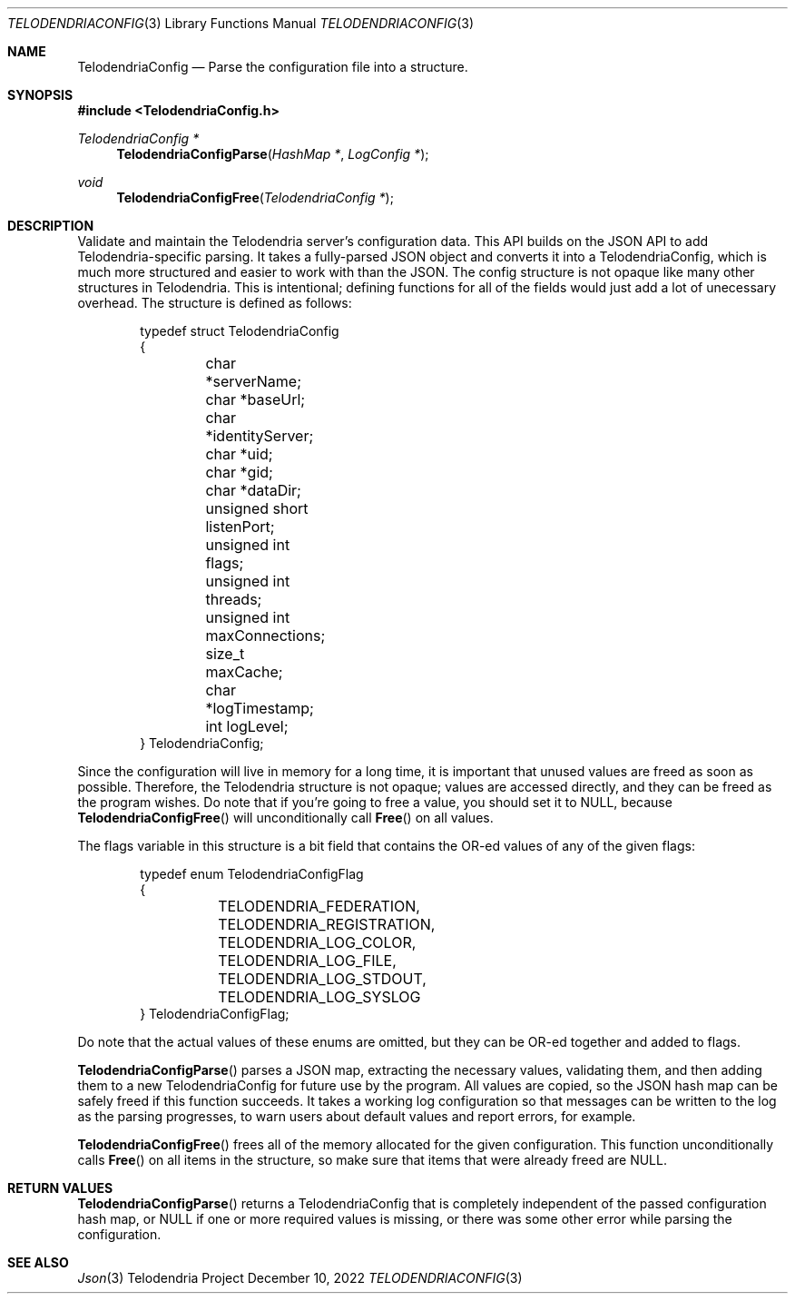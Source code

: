 .Dd $Mdocdate: December 10 2022 $
.Dt TELODENDRIACONFIG 3
.Os Telodendria Project
.Sh NAME
.Nm TelodendriaConfig
.Nd Parse the configuration file into a structure.
.Sh SYNOPSIS
.In TelodendriaConfig.h
.Ft TelodendriaConfig *
.Fn TelodendriaConfigParse "HashMap *" "LogConfig *"
.Ft void
.Fn TelodendriaConfigFree "TelodendriaConfig *"
.Sh DESCRIPTION
.Pp
Validate and maintain the Telodendria server's configuration data. This API
builds on the JSON API to add Telodendria-specific parsing. It takes a
fully-parsed JSON object and converts it into a TelodendriaConfig, which is
much more structured and easier to work with than the JSON. The config
structure is not opaque like many other structures in Telodendria. This is
intentional; defining functions for all of the fields would just add a lot
of unecessary overhead. The structure is defined as follows:
.Bd -literal -offset indent
typedef struct TelodendriaConfig
{
	char *serverName;
	char *baseUrl;
	char *identityServer;

	char *uid;
	char *gid;
	char *dataDir;

	unsigned short listenPort;
	unsigned int flags;
	unsigned int threads;
	unsigned int maxConnections;

	size_t maxCache;

	char *logTimestamp;
	int logLevel;
} TelodendriaConfig;
.Ed
.Pp
Since the configuration will live in memory for a long time, it is important
that unused values are freed as soon as possible. Therefore, the Telodendria
structure is not opaque; values are accessed directly, and they can be
freed as the program wishes. Do note that if you're going to free a value, you
should set it to NULL, because
.Fn TelodendriaConfigFree
will unconditionally call
.Fn Free
on all values.
.Pp
The flags variable in this structure is a bit field that contains the OR-ed values
of any of the given flags:
.Bd -literal -offset indent
typedef enum TelodendriaConfigFlag
{
	TELODENDRIA_FEDERATION,
	TELODENDRIA_REGISTRATION,

	TELODENDRIA_LOG_COLOR,

	TELODENDRIA_LOG_FILE,
	TELODENDRIA_LOG_STDOUT,
	TELODENDRIA_LOG_SYSLOG
} TelodendriaConfigFlag;
.Ed
.Pp
Do note that the actual values of these enums are omitted, but they can be
OR-ed together and added to flags.
.Pp
.Fn TelodendriaConfigParse
parses a JSON map, extracting the necessary values, validating them, and then
adding them to a new TelodendriaConfig for future use by the program. All values
are copied, so the JSON hash map can be safely freed if this function
succeeds. It takes a working log configuration so that messages can be written
to the log as the parsing progresses, to warn users about default values and
report errors, for example.
.Pp
.Fn TelodendriaConfigFree
frees all of the memory allocated for the given configuration. This function
unconditionally calls
.Fn Free
on all items in the structure, so make sure that items that were already freed
are NULL.
.Sh RETURN VALUES
.Pp
.Fn TelodendriaConfigParse
returns a TelodendriaConfig that is completely independent of the passed
configuration hash map, or NULL if one or more required values is missing, or
there was some other error while parsing the configuration.
.Sh SEE ALSO
.Xr Json 3
